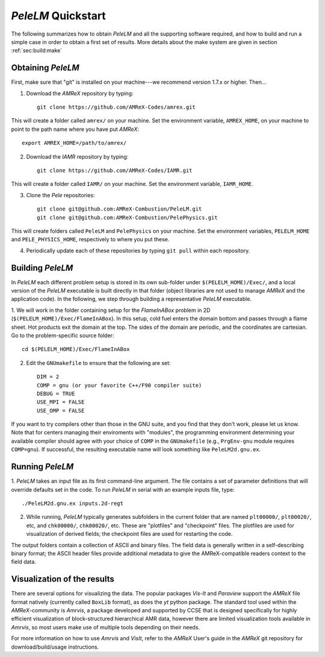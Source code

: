 .. highlight:: rst

`PeleLM` Quickstart
===================

The following summarizes how to obtain `PeleLM` and all the supporting software
required, and how to build and run a simple case in order to obtain a first set of results.
More details about the make system are given in section  :ref:`sec:build:make`

Obtaining `PeleLM`
------------------

First, make sure that "git" is installed on your machine---we recommend version 1.7.x or higher. Then...

1. Download the `AMReX` repository by typing: ::

    git clone https://github.com/AMReX-Codes/amrex.git

This will create a folder called ``amrex/`` on your machine. Set the environment variable, ``AMREX_HOME``, on your
machine to point to the path name where you have put `AMReX`::

        export AMREX_HOME=/path/to/amrex/
        
2. Download the `IAMR` repository by typing: ::

    git clone https://github.com/AMReX-Codes/IAMR.git
    
This will create a folder called ``IAMR/`` on your machine.
Set the environment variable, ``IAMR_HOME``.

3. Clone the `Pele` repositories: ::

    git clone git@github.com:AMReX-Combustion/PeleLM.git
    git clone git@github.com:AMReX-Combustion/PelePhysics.git

This will create folders called ``PeleLM`` and ``PelePhysics`` on your machine.
Set the environment variables, ``PELELM_HOME`` and ``PELE_PHYSICS_HOME``, respectively to where you put these.

4. Periodically update each of these repositories by typing ``git pull`` within each repository.


Building `PeleLM`
-----------------

In `PeleLM` each different problem setup is stored in its own
sub-folder under ``$(PELELM_HOME)/Exec/``, and a local version of the 
`PeleLM` executable is built directly in that folder (object libraries are not used to manage `AMReX`
and the application code).  In the following, we step through building a representative `PeleLM` executable.

1. We will work in the folder containing setup for the `FlameInABox` problem in 2D
(``$(PELELM_HOME)/Exec/FlameInABox``).
In this setup, cold fuel enters the domain bottom and passes through a flame sheet.
Hot products exit the domain at the top.  The sides of the domain are periodic, and the coordinates are
cartesian. Go to the problem-specific source folder::

    cd $(PELELM_HOME)/Exec/FlameInABox

2. Edit the ``GNUmakefile`` to ensure that the following are set::

    DIM = 2
    COMP = gnu (or your favorite C++/F90 compiler suite)
    DEBUG = TRUE
    USE_MPI = FALSE
    USE_OMP = FALSE

If you want to try compilers other than those in the GNU suite, and you find that they don't
work, please let us know.  Note that for centers managing their enviroments with "modules", the
programming environment determining your available compiler should agree with your choice of ``COMP``
in the ``GNUmakefile`` (e.g., ``PrgEnv-gnu`` module requires ``COMP=gnu``).
If successful, the resulting executable name will look something like ``PeleLM2d.gnu.ex``.


Running `PeleLM`
----------------

1. `PeleLM` takes an input file as its first command-line argument.  The file
contains a set of parameter definitions that will override defaults set in the code.
To run `PeleLM` in serial with an example inputs file, type::

    ./PeleLM2d.gnu.ex inputs.2d-regt

2. While running, `PeleLM` typically generates subfolders in the current folder that are named ``plt00000/``, ``plt00020/``, etc, and ``chk00000/``, ``chk00020/``, etc. These are "plotfiles" and "checkpoint" files. The plotfiles are used for visualization of derived fields; the checkpoint files are used for restarting the code.


The output folders contain a collection of ASCII and binary files.  The field data is generally written in a self-describing binary format; the ASCII header files provide additional metadata to give the AMReX-compatible readers context to the field data.


Visualization of the results
----------------------------

There are several options for visualizing the data.  The popular
packages `Vis-It` and `Paraview` support the `AMReX` file format natively (currently called ``BoxLib`` format),
as does the `yt` python package.  The standard tool used within the
`AMReX`-community is `Amrvis`, a package developed and supported 
by CCSE that is designed specifically for highly efficient visualization
of block-structured hierarchical AMR data, however there are limited visualization
tools available in `Amrvis`, so most users make use of multiple tools depending on their needs.

For more information on how to use `Amrvis` and `VisIt`, refer to the `AMReX`
User's guide in the `AMReX` git repository for download/build/usage instructions.

